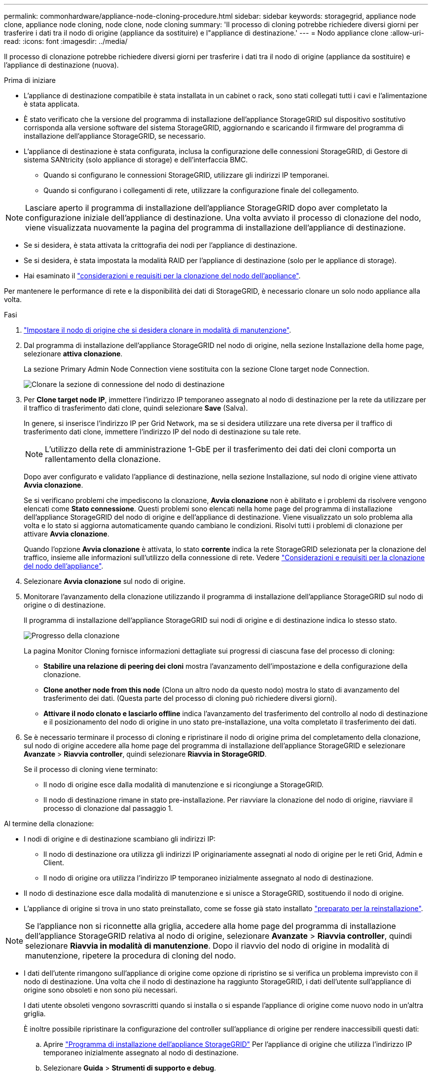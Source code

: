 ---
permalink: commonhardware/appliance-node-cloning-procedure.html 
sidebar: sidebar 
keywords: storagegrid, appliance node clone, appliance node cloning, node clone, node cloning 
summary: 'Il processo di cloning potrebbe richiedere diversi giorni per trasferire i dati tra il nodo di origine (appliance da sostituire) e l"appliance di destinazione.' 
---
= Nodo appliance clone
:allow-uri-read: 
:icons: font
:imagesdir: ../media/


[role="lead"]
Il processo di clonazione potrebbe richiedere diversi giorni per trasferire i dati tra il nodo di origine (appliance da sostituire) e l'appliance di destinazione (nuova).

.Prima di iniziare
* L'appliance di destinazione compatibile è stata installata in un cabinet o rack, sono stati collegati tutti i cavi e l'alimentazione è stata applicata.
* È stato verificato che la versione del programma di installazione dell'appliance StorageGRID sul dispositivo sostitutivo corrisponda alla versione software del sistema StorageGRID, aggiornando e scaricando il firmware del programma di installazione dell'appliance StorageGRID, se necessario.
* L'appliance di destinazione è stata configurata, inclusa la configurazione delle connessioni StorageGRID, di Gestore di sistema SANtricity (solo appliance di storage) e dell'interfaccia BMC.
+
** Quando si configurano le connessioni StorageGRID, utilizzare gli indirizzi IP temporanei.
** Quando si configurano i collegamenti di rete, utilizzare la configurazione finale del collegamento.





NOTE: Lasciare aperto il programma di installazione dell'appliance StorageGRID dopo aver completato la configurazione iniziale dell'appliance di destinazione. Una volta avviato il processo di clonazione del nodo, viene visualizzata nuovamente la pagina del programma di installazione dell'appliance di destinazione.

* Se si desidera, è stata attivata la crittografia dei nodi per l'appliance di destinazione.
* Se si desidera, è stata impostata la modalità RAID per l'appliance di destinazione (solo per le appliance di storage).
* Hai esaminato il link:considerations-and-requirements-for-appliance-node-cloning.html["considerazioni e requisiti per la clonazione del nodo dell'appliance"].


Per mantenere le performance di rete e la disponibilità dei dati di StorageGRID, è necessario clonare un solo nodo appliance alla volta.

.Fasi
. link:../commonhardware/placing-appliance-into-maintenance-mode.html["Impostare il nodo di origine che si desidera clonare in modalità di manutenzione"].
. Dal programma di installazione dell'appliance StorageGRID nel nodo di origine, nella sezione Installazione della home page, selezionare *attiva clonazione*.
+
La sezione Primary Admin Node Connection viene sostituita con la sezione Clone target node Connection.

+
image::../media/clone_peer_node_connection_section.png[Clonare la sezione di connessione del nodo di destinazione]

. Per *Clone target node IP*, immettere l'indirizzo IP temporaneo assegnato al nodo di destinazione per la rete da utilizzare per il traffico di trasferimento dati clone, quindi selezionare *Save* (Salva).
+
In genere, si inserisce l'indirizzo IP per Grid Network, ma se si desidera utilizzare una rete diversa per il traffico di trasferimento dati clone, immettere l'indirizzo IP del nodo di destinazione su tale rete.

+

NOTE: L'utilizzo della rete di amministrazione 1-GbE per il trasferimento dei dati dei cloni comporta un rallentamento della clonazione.

+
Dopo aver configurato e validato l'appliance di destinazione, nella sezione Installazione, sul nodo di origine viene attivato *Avvia clonazione*.

+
Se si verificano problemi che impediscono la clonazione, *Avvia clonazione* non è abilitato e i problemi da risolvere vengono elencati come *Stato connessione*. Questi problemi sono elencati nella home page del programma di installazione dell'appliance StorageGRID del nodo di origine e dell'appliance di destinazione. Viene visualizzato un solo problema alla volta e lo stato si aggiorna automaticamente quando cambiano le condizioni. Risolvi tutti i problemi di clonazione per attivare *Avvia clonazione*.

+
Quando l'opzione *Avvia clonazione* è attivata, lo stato *corrente* indica la rete StorageGRID selezionata per la clonazione del traffico, insieme alle informazioni sull'utilizzo della connessione di rete. Vedere link:considerations-and-requirements-for-appliance-node-cloning.html["Considerazioni e requisiti per la clonazione del nodo dell'appliance"].

. Selezionare *Avvia clonazione* sul nodo di origine.
. Monitorare l'avanzamento della clonazione utilizzando il programma di installazione dell'appliance StorageGRID sul nodo di origine o di destinazione.
+
Il programma di installazione dell'appliance StorageGRID sui nodi di origine e di destinazione indica lo stesso stato.

+
image::../media/cloning_progress.png[Progresso della clonazione]

+
La pagina Monitor Cloning fornisce informazioni dettagliate sui progressi di ciascuna fase del processo di cloning:

+
** *Stabilire una relazione di peering dei cloni* mostra l'avanzamento dell'impostazione e della configurazione della clonazione.
** *Clone another node from this node* (Clona un altro nodo da questo nodo) mostra lo stato di avanzamento del trasferimento dei dati. (Questa parte del processo di cloning può richiedere diversi giorni).
** *Attivare il nodo clonato e lasciarlo offline* indica l'avanzamento del trasferimento del controllo al nodo di destinazione e il posizionamento del nodo di origine in uno stato pre-installazione, una volta completato il trasferimento dei dati.


. Se è necessario terminare il processo di cloning e ripristinare il nodo di origine prima del completamento della clonazione, sul nodo di origine accedere alla home page del programma di installazione dell'appliance StorageGRID e selezionare *Avanzate* > *Riavvia controller*, quindi selezionare *Riavvia in StorageGRID*.
+
Se il processo di cloning viene terminato:

+
** Il nodo di origine esce dalla modalità di manutenzione e si ricongiunge a StorageGRID.
** Il nodo di destinazione rimane in stato pre-installazione.
Per riavviare la clonazione del nodo di origine, riavviare il processo di clonazione dal passaggio 1.




Al termine della clonazione:

* I nodi di origine e di destinazione scambiano gli indirizzi IP:
+
** Il nodo di destinazione ora utilizza gli indirizzi IP originariamente assegnati al nodo di origine per le reti Grid, Admin e Client.
** Il nodo di origine ora utilizza l'indirizzo IP temporaneo inizialmente assegnato al nodo di destinazione.


* Il nodo di destinazione esce dalla modalità di manutenzione e si unisce a StorageGRID, sostituendo il nodo di origine.
* L'appliance di origine si trova in uno stato preinstallato, come se fosse già stato installato https://docs.netapp.com/us-en/storagegrid-118/maintain/preparing-appliance-for-reinstallation-platform-replacement-only.html["preparato per la reinstallazione"^].



NOTE: Se l'appliance non si riconnette alla griglia, accedere alla home page del programma di installazione dell'appliance StorageGRID relativa al nodo di origine, selezionare *Avanzate* > *Riavvia controller*, quindi selezionare *Riavvia in modalità di manutenzione*. Dopo il riavvio del nodo di origine in modalità di manutenzione, ripetere la procedura di cloning del nodo.

* I dati dell'utente rimangono sull'appliance di origine come opzione di ripristino se si verifica un problema imprevisto con il nodo di destinazione. Una volta che il nodo di destinazione ha raggiunto StorageGRID, i dati dell'utente sull'appliance di origine sono obsoleti e non sono più necessari.
+
I dati utente obsoleti vengono sovrascritti quando si installa o si espande l'appliance di origine come nuovo nodo in un'altra griglia.

+
È inoltre possibile ripristinare la configurazione del controller sull'appliance di origine per rendere inaccessibili questi dati:

+
.. Aprire link:../installconfig/accessing-storagegrid-appliance-installer.html["Programma di installazione dell'appliance StorageGRID"] Per l'appliance di origine che utilizza l'indirizzo IP temporaneo inizialmente assegnato al nodo di destinazione.
.. Selezionare *Guida* > *Strumenti di supporto e debug*.
.. Selezionare *Reset Storage Controller Configuration* (Ripristina configurazione controller storage).
+

NOTE: Se necessario, contattare il supporto tecnico per assistenza nella reimpostazione della configurazione del controller dello storage.

+

NOTE: La sovrascrittura dei dati o il ripristino della configurazione del controller rendono difficile o impossibile il recupero dei dati obsoleti; tuttavia, nessuno dei due metodi rimuove in modo sicuro i dati dall'appliance di origine. Se è necessaria una cancellazione sicura, utilizzare uno strumento o un servizio di cancellazione dei dati per rimuovere in modo permanente e sicuro i dati dall'appliance di origine.





È possibile:

* Utilizzare l'appliance di origine come destinazione per ulteriori operazioni di cloning: Non è richiesta alcuna configurazione aggiuntiva. A questo dispositivo è già stato assegnato l'indirizzo IP temporaneo specificato originariamente per la destinazione del primo clone.
* Installare e configurare l'appliance di origine come nuovo nodo dell'appliance.
* Smaltire l'apparecchio di origine se non viene più utilizzato con StorageGRID.

